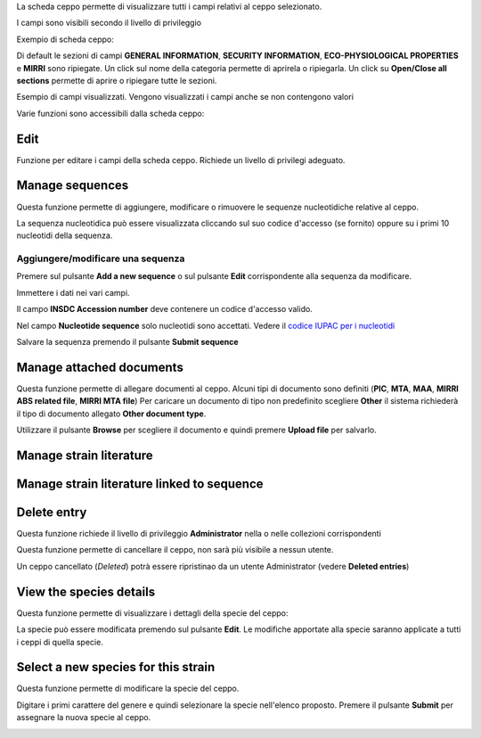 

La scheda ceppo permette di visualizzare tutti i campi relativi al ceppo selezionato.

I campi sono visibili secondo il livello di privileggio

Exempio di scheda ceppo:

.. image:: images/scheda_ceppo1.png
    :alt: scheda ceppo
    :width: 100%

Di default le sezioni di campi **GENERAL INFORMATION**, **SECURITY INFORMATION**, **ECO-PHYSIOLOGICAL PROPERTIES** e **MIRRI** sono ripiegate.
Un click sul nome della categoria permette di aprirela o ripiegarla. Un click su **Open/Close all sections** permette di aprire o ripiegare tutte le sezioni.

Esempio di campi visualizzati. Vengono visualizzati i campi anche se non contengono valori

.. image:: images/scheda_ceppo2.png
    :alt: scheda ceppo
    :width: 100%



Varie funzioni sono accessibili dalla scheda ceppo:


Edit
---------------------------------

Funzione per editare i campi della scheda ceppo. Richiede un livello di privilegi adeguato.


Manage sequences
---------------------------------

Questa funzione permette di aggiungere, modificare o rimuovere le sequenze nucleotidiche relative al ceppo.

.. image:: images/sequences1.png
    :alt: elenco di sequenze
    :width: 100%

La sequenza nucleotidica può essere visualizzata cliccando sul suo codice d'accesso (se fornito) oppure su i primi 10 nucleotidi della sequenza.



Aggiungere/modificare una sequenza
~~~~~~~~~~~~~~~~~~~~~~~~~~~~~~~~~~~~~~~~~

Premere sul pulsante **Add a new sequence** o sul pulsante **Edit** corrispondente alla sequenza da modificare.

.. image:: images/sequences2.png
    :alt: modificare una sequenza
    :width: 100%


Immettere i dati nei vari campi.

Il campo **INSDC Accession number** deve contenere un codice d'accesso valido.

Nel campo **Nucleotide sequence** solo nucleotidi sono accettati. Vedere il `codice IUPAC per i nucleotidi <https://www.bioinformatics.org/sms/iupac.html>`_



Salvare la sequenza premendo il pulsante **Submit sequence**



Manage attached documents
---------------------------------

Questa funzione permette di allegare documenti al ceppo.
Alcuni tipi di documento sono definiti (**PIC**, **MTA**, **MAA**, **MIRRI ABS related file**, **MIRRI MTA file**)
Per caricare un documento di tipo non predefinito scegliere **Other** il sistema richiederà il tipo di documento allegato **Other document type**.

Utilizzare il pulsante **Browse** per scegliere il documento e quindi premere **Upload file** per salvarlo.




Manage strain literature
---------------------------------




Manage strain literature linked to sequence
--------------------------------------------------



Delete entry
---------------------------------

Questa funzione richiede il livello di privileggio **Administrator** nella o nelle collezioni corrispondenti

Questa funzione permette di cancellare il ceppo, non sarà più visibile a nessun utente.

Un ceppo cancellato (*Deleted*) potrà essere ripristinao da un utente Administrator (vedere **Deleted entries**)






View the species details
---------------------------------

Questa funzione permette di visualizzare i dettagli della specie del ceppo:


.. image:: images/scheda_specie.png
    :alt: scheda specie
    :width: 100%

La specie può essere modificata premendo sul pulsante **Edit**.
Le modifiche apportate alla specie saranno applicate a tutti i ceppi di quella specie.


.. image:: images/edit_specie.png
    :alt: modifica una specie
    :width: 100%



Select a new species for this strain
-------------------------------------------


Questa funzione permette di modificare la specie del ceppo.

Digitare i primi carattere del genere e quindi selezionare la specie nell'elenco proposto.
Premere il pulsante **Submit** per assegnare la nuova specie al ceppo.

.. image:: images/select_specie.png
    :alt: seleziona una specie
    :width: 80%
